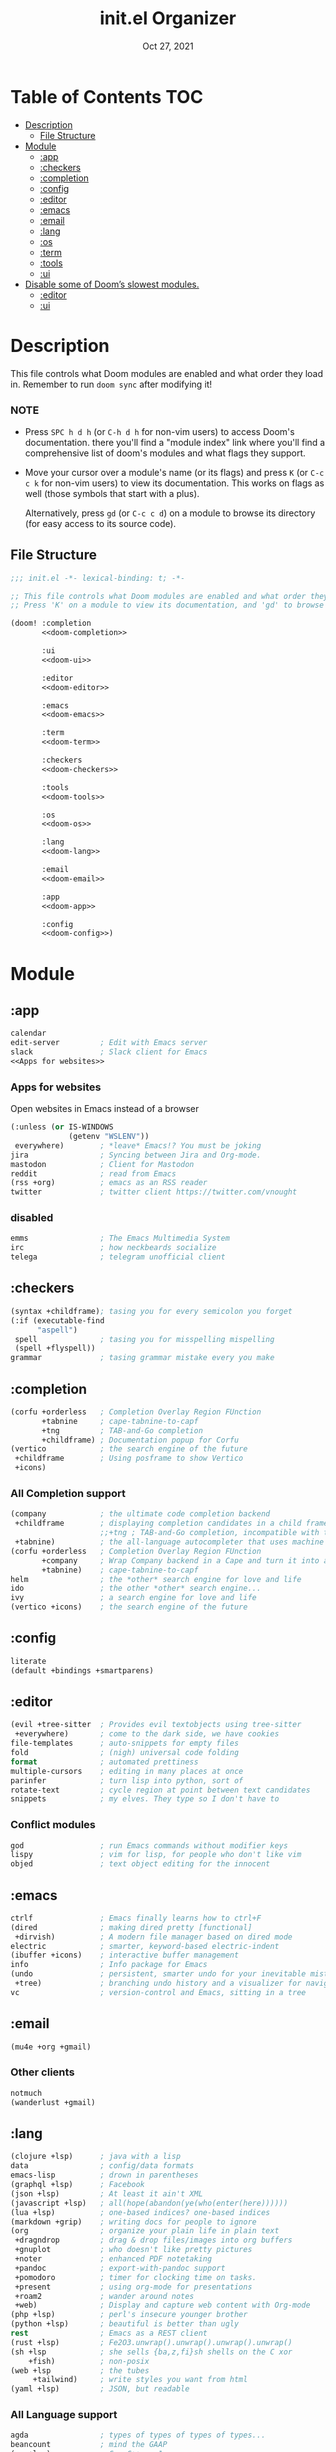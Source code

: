 #+TITLE:   init.el Organizer
#+DATE:    Oct 27, 2021
#+SINCE:   v3.0.0-alpha
#+STARTUP: fold

* Table of Contents :TOC:
- [[#description][Description]]
  - [[#file-structure][File Structure]]
- [[#module][Module]]
  - [[#app][:app]]
  - [[#checkers][:checkers]]
  - [[#completion][:completion]]
  - [[#config][:config]]
  - [[#editor][:editor]]
  - [[#emacs][:emacs]]
  - [[#email][:email]]
  - [[#lang][:lang]]
  - [[#os][:os]]
  - [[#term][:term]]
  - [[#tools][:tools]]
  - [[#ui][:ui]]
- [[#disable-some-of-dooms-slowest-modules][Disable some of Doom’s slowest modules.]]
  - [[#editor-1][:editor]]
  - [[#ui-1][:ui]]

* Description
This file controls what Doom modules are enabled and what order they load
in. Remember to run ~doom sync~ after modifying it!
*** NOTE
- Press =SPC h d h= (or =C-h d h= for non-vim users) to access Doom's
  documentation. there you'll find a "module index" link where you'll find
  a comprehensive list of doom's modules and what flags they support.

- Move your cursor over a module's name (or its flags) and press =K= (or
  =C-c c k= for non-vim users) to view its documentation. This works on
  flags as well (those symbols that start with a plus).

  Alternatively, press =gd= (or =C-c c d=) on a module to browse its
  directory (for easy access to its source code).

** File Structure
#+name: init.el
#+begin_src emacs-lisp :tangle "init.el" :noweb no-export :comments no
;;; init.el -*- lexical-binding: t; -*-

;; This file controls what Doom modules are enabled and what order they load in.
;; Press 'K' on a module to view its documentation, and 'gd' to browse its directory.

(doom! :completion
       <<doom-completion>>

       :ui
       <<doom-ui>>

       :editor
       <<doom-editor>>

       :emacs
       <<doom-emacs>>

       :term
       <<doom-term>>

       :checkers
       <<doom-checkers>>

       :tools
       <<doom-tools>>

       :os
       <<doom-os>>

       :lang
       <<doom-lang>>

       :email
       <<doom-email>>

       :app
       <<doom-app>>

       :config
       <<doom-config>>)
#+end_src
* Module
** :app
#+name: doom-app
#+begin_src emacs-lisp :noweb no-export
calendar
edit-server         ; Edit with Emacs server
slack               ; Slack client for Emacs
<<Apps for websites>>
#+end_src
*** Apps for websites
Open websites in Emacs instead of a browser
#+name: Apps for websites
#+begin_src emacs-lisp
(:unless (or IS-WINDOWS
             (getenv "WSLENV"))
 everywhere)        ; *leave* Emacs!? You must be joking
jira                ; Syncing between Jira and Org-mode.
mastodon            ; Client for Mastodon
reddit              ; read from Emacs
(rss +org)          ; emacs as an RSS reader
twitter             ; twitter client https://twitter.com/vnought
#+end_src
*** disabled
#+begin_src emacs-lisp
emms                ; The Emacs Multimedia System
irc                 ; how neckbeards socialize
telega              ; telegram unofficial client
#+end_src
** :checkers
#+name: doom-checkers
#+begin_src emacs-lisp
(syntax +childframe); tasing you for every semicolon you forget
(:if (executable-find
      "aspell")
 spell              ; tasing you for misspelling mispelling
 (spell +flyspell))
grammar             ; tasing grammar mistake every you make
#+end_src
** :completion
#+name: doom-completion
#+begin_src emacs-lisp
(corfu +orderless   ; Completion Overlay Region FUnction
       +tabnine     ; cape-tabnine-to-capf
       +tng         ; TAB-and-Go completion
       +childframe) ; Documentation popup for Corfu
(vertico            ; the search engine of the future
 +childframe        ; Using posframe to show Vertico
 +icons)
#+end_src
*** All Completion support
#+begin_src emacs-lisp
(company            ; the ultimate code completion backend
 +childframe        ; displaying completion candidates in a child frame
                    ;;+tng ; TAB-and-Go completion, incompatible with the `+childframe'
 +tabnine)          ; the all-language autocompleter that uses machine learning
(corfu +orderless   ; Completion Overlay Region FUnction
       +company     ; Wrap Company backend in a Cape and turn it into a Capf!
       +tabnine)    ; cape-tabnine-to-capf
helm                ; the *other* search engine for love and life
ido                 ; the other *other* search engine...
ivy                 ; a search engine for love and life
(vertico +icons)    ; the search engine of the future
#+end_src
** :config
#+name: doom-config
#+begin_src emacs-lisp
literate
(default +bindings +smartparens)
#+end_src
** :editor
#+name: doom-editor
#+begin_src emacs-lisp
(evil +tree-sitter  ; Provides evil textobjects using tree-sitter
 +everywhere)       ; come to the dark side, we have cookies
file-templates      ; auto-snippets for empty files
fold                ; (nigh) universal code folding
format              ; automated prettiness
multiple-cursors    ; editing in many places at once
parinfer            ; turn lisp into python, sort of
rotate-text         ; cycle region at point between text candidates
snippets            ; my elves. They type so I don't have to
#+end_src
*** Conflict modules
#+begin_src emacs-lisp
god                 ; run Emacs commands without modifier keys
lispy               ; vim for lisp, for people who don't like vim
objed               ; text object editing for the innocent
#+end_src
** :emacs
#+name: doom-emacs
#+begin_src emacs-lisp
ctrlf               ; Emacs finally learns how to ctrl+F
(dired              ; making dired pretty [functional]
 +dirvish)          ; A modern file manager based on dired mode
electric            ; smarter, keyword-based electric-indent
(ibuffer +icons)    ; interactive buffer management
info                ; Info package for Emacs
(undo               ; persistent, smarter undo for your inevitable mistakes
 +tree)             ; branching undo history and a visualizer for navigating
vc                  ; version-control and Emacs, sitting in a tree
#+end_src
** :email
#+name: doom-email
#+begin_src emacs-lisp
(mu4e +org +gmail)
#+end_src
*** Other clients
#+begin_src emacs-lisp
notmuch
(wanderlust +gmail)
#+end_src
** :lang
#+name: doom-lang
#+begin_src emacs-lisp
(clojure +lsp)      ; java with a lisp
data                ; config/data formats
emacs-lisp          ; drown in parentheses
(graphql +lsp)      ; Facebook
(json +lsp)         ; At least it ain't XML
(javascript +lsp)   ; all(hope(abandon(ye(who(enter(here))))))
(lua +lsp)          ; one-based indices? one-based indices
(markdown +grip)    ; writing docs for people to ignore
(org                ; organize your plain life in plain text
 +dragndrop         ; drag & drop files/images into org buffers
 +gnuplot           ; who doesn't like pretty pictures
 +noter             ; enhanced PDF notetaking
 +pandoc            ; export-with-pandoc support
 +pomodoro          ; timer for clocking time on tasks.
 +present           ; using org-mode for presentations
 +roam2             ; wander around notes
 +web)              ; Display and capture web content with Org-mode
(php +lsp)          ; perl's insecure younger brother
(python +lsp)       ; beautiful is better than ugly
rest                ; Emacs as a REST client
(rust +lsp)         ; Fe2O3.unwrap().unwrap().unwrap().unwrap()
(sh +lsp            ; she sells {ba,z,fi}sh shells on the C xor
    +fish)          ; non-posix
(web +lsp           ; the tubes
     +tailwind)     ; write styles you want from html
(yaml +lsp)         ; JSON, but readable
#+end_src
*** All Language support
#+begin_src emacs-lisp
agda                ; types of types of types of types...
beancount           ; mind the GAAP
(cc +lsp)           ; C > C++ == 1
(clojure +lsp)      ; java with a lisp
common-lisp         ; if you've seen one lisp, you've seen them all
coq                 ; proofs-as-programs
crystal             ; ruby at the speed of c
csharp              ; unity, .NET, and mono shenanigans
(dart +flutter)     ; paint ui and not much else
data                ; config/data formats
dhall
(elixir +lsp)       ; erlang done right
elm                 ; care for a cup of TEA?
emacs-lisp          ; drown in parentheses
erlang              ; an elegant language for a more civilized age
ess                 ; emacs speaks statistics
factor
faust               ; dsp, but you get to keep your soul
fsharp              ; ML stands for Microsoft's Language
fstar               ; (dependent) types and (monadic) effects and Z3
gdscript            ; the language you waited for
(go +lsp)           ; the hipster dialect
(haskell +lsp)      ; a language that's lazier than I am
hy                  ; readability of scheme w/ speed of python
idris               ; a language you can depend on
(java +meghanada)   ; the poster child for carpal tunnel syndrome
(javascript +lsp)   ; all(hope(abandon(ye(who(enter(here))))))
(julia +lsp)        ; a better, faster MATLAB
kotlin              ; a better, slicker Java(Script)
latex               ; writing papers in Emacs has never been so fun
lean                ; for folks with too much to prove
ledger              ; be audit you can be
lua                 ; one-based indices? one-based indices
(markdown +grip)    ; writing docs for people to ignore
(org                ; organize your plain life in plain text
 +dragndrop         ; drag & drop files/images into org buffers
 +hugo              ; use Emacs for hugo blogging
 +noter             ; enhanced PDF notetaking
 +jupyter           ; ipython/jupyter support for babel
 +pandoc            ; export-with-pandoc support
 +gnuplot           ; who doesn't like pretty pictures
 +pomodoro          ; be fruitful with the tomato technique
 +pretty            ; yessss my pretties! (nice unicode symbols)
 +present           ; using org-mode for presentations
 +roam2)            ; wander around notes
nim                 ; python + lisp at the speed of c
nix                 ; I hereby declare "nix geht mehr!"
ocaml               ; an objective camel
php                 ; perl's insecure younger brother
(python +lsp)       ; beautiful is better than ugly
plantuml            ; diagrams for confusing people more
purescript          ; javascript, but functional
qt                  ; the 'cutest' gui framework ever
racket              ; a DSL for DSLs
raku                ; the artist formerly known as perl6
rest                ; Emacs as a REST client
rst                 ; ReST in peace
(ruby +rails)       ; 1.step {|i| p "Ruby is #{i.even? ? 'love' : 'life'}"}
(rust +lsp)         ; Fe2O3.unwrap().unwrap().unwrap().unwrap()
(scala +lsp)        ; java, but good
(scheme +guile)     ; a fully conniving family of lisps
(sh +lsp            ; she sells {ba,z,fi}sh shells on the C xor
    +fish           ; non-posix
    +powershell)    ; the Microsoft shell
sml
solidity            ; do you need a blockchain? No.
swift               ; who asked for emoji variables?
terra               ; Earth and Moon in alignment for performance.
(web +lsp)          ; the tubes
(yaml +lsp)         ; JSON, but readable
zig                 ; C, but simpler
#+end_src
** :os
#+name: doom-os
#+begin_src emacs-lisp
(:if IS-MAC macos   ; improve compatibility with macOS
 (:if
  (getenv "WSLENV") ; "WT_SESSION::WT_PROFILE_ID"
  wsl))             ; improve compatibility with WSL
(tty +osc)          ; improve the terminal Emacs experience
#+end_src

** :term
#+name: doom-term
#+begin_src emacs-lisp
eshell              ; the elisp shell that works everywhere
vterm               ; the best terminal emulation in Emacs
#+end_src
*** All Terminal support
#+begin_src emacs-lisp
eshell              ; the elisp shell that works everywhere
shell               ; simple shell REPL for Emacs
term                ; basic terminal emulator for Emacs
vterm               ; the best terminal emulation in Emacs
#+end_src
** :tools
#+name: doom-tools
#+begin_src emacs-lisp
biblio              ; Writes a PhD for you (citation needed)
brief               ; tldr +cheat-sh
(debugger +lsp)     ; stepping through code, to help you add bugs
direnv              ; integrates direnv into Emacs.
(docker +lsp)       ; Emacs interface to Docker
editorconfig        ; let someone else argue about tabs vs spaces
(eval +overlay)     ; run code, run (also, repls)
fzf                 ; Command-line fuzzy finder written in Go
gist                ; interacting with github gists
(lookup             ; navigate your code and its documentation
 +docsets           ; …or in Dash docsets locally
 +devdocs           ; another API documentation viewer for Emacs
 +dictionary)       ; word definition and thesaurus lookup functionality.
lsp                 ; M-x vscode
(magit              ; a Git porcelain inside Emacs
 +forge)            ; interface with git forges
make                ; run make tasks from Emacs
(pass +auth)        ; password manager for nerds
pdf                 ; pdf enhancements
prodigy             ; managing external services & code builders
rgb                 ; creating color strings
tmux                ; an API for interacting with tmux
tree-sitter         ; PRIVATE syntax-tree at speed of light
#+end_src
*** All Available-Tools
#+begin_src emacs-lisp
ansible
biblio              ; Writes a PhD for you (citation needed)
brief               ; tldr +cheat-sh
(debugger +lsp)     ; stepping through code, to help you add bugs
direnv              ; integrates direnv into Emacs.
(docker +lsp)       ; Emacs interface to Docker
editorconfig        ; let someone else argue about tabs vs spaces
ein                 ; tame Jupyter notebooks with emacs
(eval +overlay)     ; run code, run (also, repls)
fzf                 ; Command-line fuzzy finder written in Go
gist                ; interacting with github gists
kubernetes          ; Magit-like porcelain for Kubernetes
leetcode            ; an leetcode client
(lookup             ; navigate your code and its documentation
 +docsets           ; ...or in Dash docsets locally
 +dictionary        ; word definition and thesaurus lookup functionality.
 +offline)          ; Install and prefer offline dictionary/thesaurus.
(lsp                ; M-x vscode
 +peek)             ; =lsp-ui-peek= when looking up def and references
(magit              ; a git porcelain for Emacs
 +forge)            ; interface with git forges
make                ; run make tasks from Emacs
(pass +auth)        ; password manager for nerds
pdf                 ; pdf enhancements
prodigy             ; managing external services & code builders
rgb                 ; creating color strings
taskrunner          ; taskrunner for all your projects
terraform           ; infrastructure as code
tmux                ; an API for interacting with tmux
tree-sitter         ; PRIVATE syntax-tree at speed of light
upload              ; map local to remote projects via ssh/ftp
#+end_src
** :ui
#+name: doom-ui
#+begin_src emacs-lisp
discover            ; discover more of Emacs
doom                ; what makes DOOM look the way it does
doom-dashboard      ; a nifty splash screen for Emacs
doom-quit           ; DOOM quit-message prompts when you quit Emacs
(emoji +ascii       ; include plain text emojis like =:)=.
       +github      ; include Github-style emojis like =:smile:=.
       +unicode)    ; 🙂
fixmee              ; quickly navigate to FIXME notices in code
hl-todo             ; highlight TODO/FIXME/NOTE/DEPRECATED/HACK/REVIEW
hydra
minimap             ; show a map of the code on the side
(modeline           ; snazzy, Atom-inspired modeline, plus API
 +nyan)             ; nyanyanyanyanyanyanya! ♬ ♫ ♪ ♩
nav-flash           ; blink cursor line after big motions
ophints             ; highlight the region an operation acts on
(popup              ; tame sudden yet inevitable temporary windows
 ;;+all               ; ensure all buffers (*name*) are treated as popups
 +defaults)         ; default popup rules for a variety of buffers.
(treemacs +lsp)     ; a project drawer, like neotree but cooler
unicode             ; extended unicode support for various languages
vc-gutter           ; vcs diff in the fringe
vi-tilde-fringe     ; fringe tildes to mark beyond EOB
window-select       ; visually switch windows
workspaces          ; tab emulation, persistence & separate workspaces
zen                 ; distraction-free coding or writing
#+end_src
*** Disabled modules
#+begin_src emacs-lisp
deft                ; notational velocity for Emacs
modeline
 +light             ; less featureful version of the modeline
modus               ; Highly accessible themes (WCAG AAA)
tab-workspaces      ; tab emulation, persistence & separate workspaces
#+end_src
* Disable some of Doom’s slowest modules.
** :editor
#+begin_src emacs-lisp
word-wrap           ; soft wrapping with language-aware indent
#+end_src
** :ui
#+begin_src emacs-lisp
tabs                ; a tab bar for Emacs
indent-guides       ; highlighted indent columns
(ligatures
 +extra +fira)      ; ligatures and symbols to make your code pretty again
#+end_src
